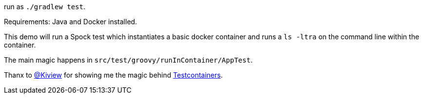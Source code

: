 run as `./gradlew test`.

Requirements: Java and Docker installed.

This demo will run a Spock test which instantiates a basic docker container and runs a `ls -ltra` on the command line within the container.

The main magic happens in `src/test/groovy/runInContainer/AppTest`.

Thanx to https://twitter.com/Kiview[@Kiview] for showing me the magic behind https://www.testcontainers.org/[Testcontainers].